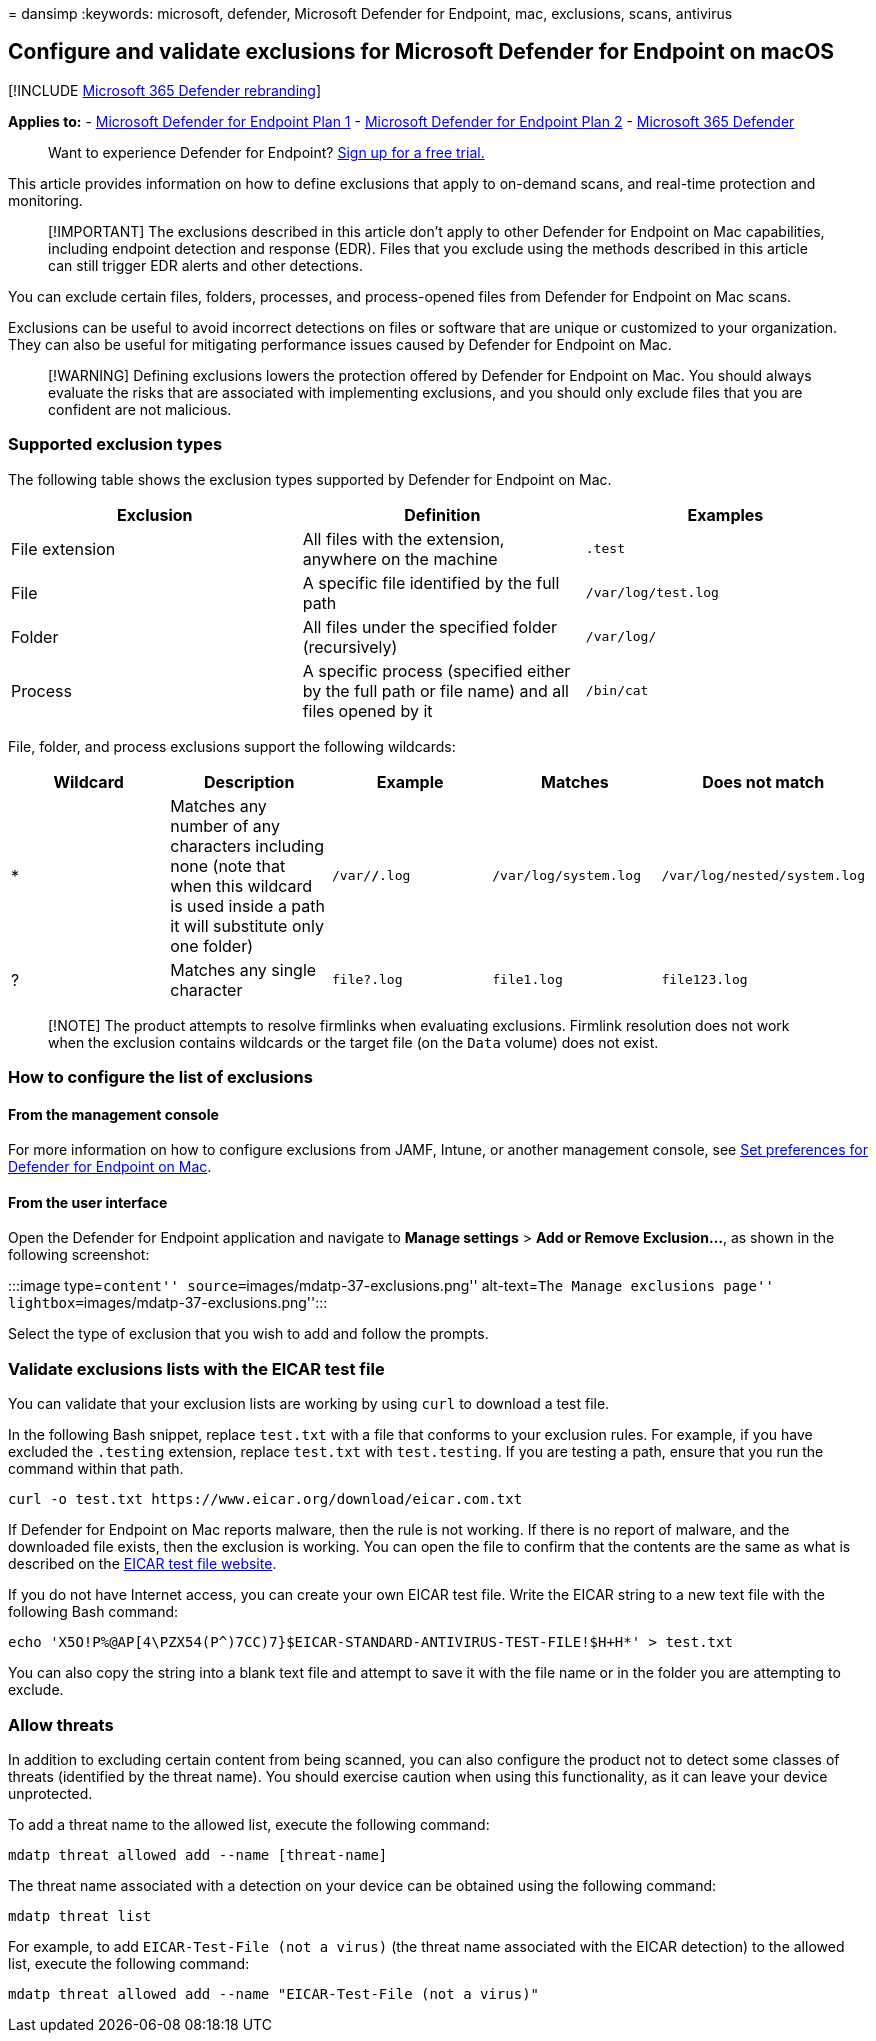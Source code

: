 = 
dansimp
:keywords: microsoft, defender, Microsoft Defender for Endpoint, mac,
exclusions, scans, antivirus

== Configure and validate exclusions for Microsoft Defender for Endpoint on macOS

{empty}[!INCLUDE link:../../includes/microsoft-defender.md[Microsoft 365
Defender rebranding]]

*Applies to:* -
https://go.microsoft.com/fwlink/p/?linkid=2154037[Microsoft Defender for
Endpoint Plan 1] -
https://go.microsoft.com/fwlink/p/?linkid=2154037[Microsoft Defender for
Endpoint Plan 2] -
https://go.microsoft.com/fwlink/?linkid=2118804[Microsoft 365 Defender]

____
Want to experience Defender for Endpoint?
https://signup.microsoft.com/create-account/signup?products=7f379fee-c4f9-4278-b0a1-e4c8c2fcdf7e&ru=https://aka.ms/MDEp2OpenTrial?ocid=docs-wdatp-investigateip-abovefoldlink[Sign
up for a free trial.]
____

This article provides information on how to define exclusions that apply
to on-demand scans, and real-time protection and monitoring.

____
[!IMPORTANT] The exclusions described in this article don’t apply to
other Defender for Endpoint on Mac capabilities, including endpoint
detection and response (EDR). Files that you exclude using the methods
described in this article can still trigger EDR alerts and other
detections.
____

You can exclude certain files, folders, processes, and process-opened
files from Defender for Endpoint on Mac scans.

Exclusions can be useful to avoid incorrect detections on files or
software that are unique or customized to your organization. They can
also be useful for mitigating performance issues caused by Defender for
Endpoint on Mac.

____
[!WARNING] Defining exclusions lowers the protection offered by Defender
for Endpoint on Mac. You should always evaluate the risks that are
associated with implementing exclusions, and you should only exclude
files that you are confident are not malicious.
____

=== Supported exclusion types

The following table shows the exclusion types supported by Defender for
Endpoint on Mac.

[width="100%",cols="34%,33%,33%",options="header",]
|===
|Exclusion |Definition |Examples
|File extension |All files with the extension, anywhere on the machine
|`.test`

|File |A specific file identified by the full path |`/var/log/test.log`

|Folder |All files under the specified folder (recursively) |`/var/log/`

|Process |A specific process (specified either by the full path or file
name) and all files opened by it |`/bin/cat`
|===

File, folder, and process exclusions support the following wildcards:

[width="100%",cols="20%,20%,20%,20%,20%",options="header",]
|===
|Wildcard |Description |Example |Matches |Does not match
|* |Matches any number of any characters including none (note that when
this wildcard is used inside a path it will substitute only one folder)
|`/var/*/*.log` |`/var/log/system.log` |`/var/log/nested/system.log`

|? |Matches any single character |`file?.log` |`file1.log`
|`file123.log`
|===

____
[!NOTE] The product attempts to resolve firmlinks when evaluating
exclusions. Firmlink resolution does not work when the exclusion
contains wildcards or the target file (on the `Data` volume) does not
exist.
____

=== How to configure the list of exclusions

==== From the management console

For more information on how to configure exclusions from JAMF, Intune,
or another management console, see link:mac-preferences.md[Set
preferences for Defender for Endpoint on Mac].

==== From the user interface

Open the Defender for Endpoint application and navigate to *Manage
settings* > *Add or Remove Exclusion…*, as shown in the following
screenshot:

:::image type=``content'' source=``images/mdatp-37-exclusions.png''
alt-text=``The Manage exclusions page''
lightbox=``images/mdatp-37-exclusions.png'':::

Select the type of exclusion that you wish to add and follow the
prompts.

=== Validate exclusions lists with the EICAR test file

You can validate that your exclusion lists are working by using `curl`
to download a test file.

In the following Bash snippet, replace `test.txt` with a file that
conforms to your exclusion rules. For example, if you have excluded the
`.testing` extension, replace `test.txt` with `test.testing`. If you are
testing a path, ensure that you run the command within that path.

[source,bash]
----
curl -o test.txt https://www.eicar.org/download/eicar.com.txt
----

If Defender for Endpoint on Mac reports malware, then the rule is not
working. If there is no report of malware, and the downloaded file
exists, then the exclusion is working. You can open the file to confirm
that the contents are the same as what is described on the
http://2016.eicar.org/86-0-Intended-use.html[EICAR test file website].

If you do not have Internet access, you can create your own EICAR test
file. Write the EICAR string to a new text file with the following Bash
command:

[source,bash]
----
echo 'X5O!P%@AP[4\PZX54(P^)7CC)7}$EICAR-STANDARD-ANTIVIRUS-TEST-FILE!$H+H*' > test.txt
----

You can also copy the string into a blank text file and attempt to save
it with the file name or in the folder you are attempting to exclude.

=== Allow threats

In addition to excluding certain content from being scanned, you can
also configure the product not to detect some classes of threats
(identified by the threat name). You should exercise caution when using
this functionality, as it can leave your device unprotected.

To add a threat name to the allowed list, execute the following command:

[source,bash]
----
mdatp threat allowed add --name [threat-name]
----

The threat name associated with a detection on your device can be
obtained using the following command:

[source,bash]
----
mdatp threat list
----

For example, to add `EICAR-Test-File (not a virus)` (the threat name
associated with the EICAR detection) to the allowed list, execute the
following command:

[source,bash]
----
mdatp threat allowed add --name "EICAR-Test-File (not a virus)"
----
